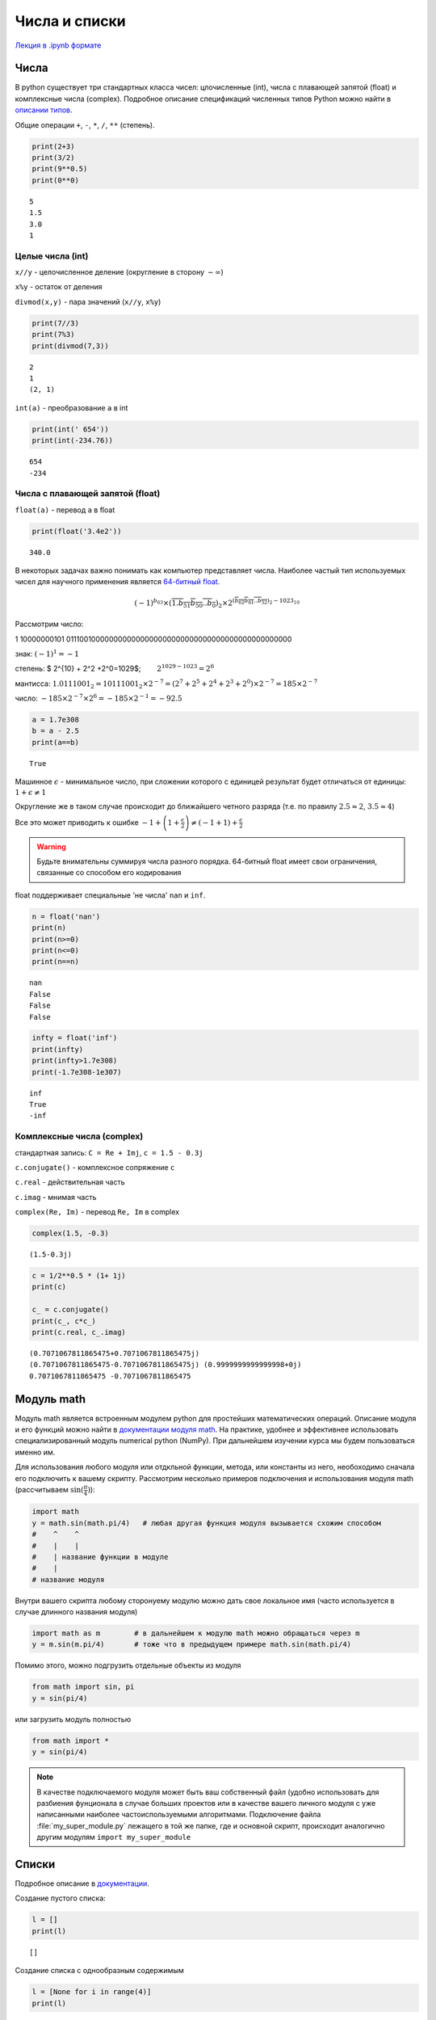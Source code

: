 .. _theme3:

=========================================
Числа и списки
=========================================
`Лекция в .ipynb формате <../../source/lectures/theme3.ipynb>`_

Числа
=======
В python существует три стандартных класса чисел: цлочисленные (int), числа с плавающей запятой (float) и комплексные числа (complex). Подробное описание спецификаций численных типов Python можно найти в `описании типов <https://docs.python.org/3.8/library/stdtypes.html?#numeric-types-int-float-complex>`_. 

Общие операции ``+``, ``-``, ``*``, ``/``, ``**`` (степень).

.. code:: python

    print(2+3)
    print(3/2)
    print(9**0.5)
    print(0**0)


.. parsed-literal::

    5
    1.5
    3.0
    1


Целые числа (int)
-----------------

``x//y`` - целочисленное деление (округление в сторону :math:`-\infty`)

``x%y`` - остаток от деления

``divmod(x,y)`` - пара значений (``x//y``, ``x%y``)

.. code:: python

    print(7//3)
    print(7%3)
    print(divmod(7,3))


.. parsed-literal::

    2
    1
    (2, 1)


``int(a)`` - преобразование ``a`` в int

.. code:: python

    print(int(' 654'))
    print(int(-234.76))


.. parsed-literal::

    654
    -234


Числа с плавающей запятой (float)
---------------------------------

``float(a)`` - перевод ``a`` в float

.. code:: python

    print(float('3.4e2'))


.. parsed-literal::

    340.0


В некоторых задачах важно понимать как компьютер представляет числа. Наиболее частый тип используемых чисел для научного применения является `64-битный float <https://en.wikipedia.org/wiki/Double-precision_floating-point_format>`_.

.. image:: figs/t2_float64.svg

.. math:: (-1)^{b_{63}}\times(\overline{1.b_{51}b_{50}..b_0})_2\times 2^{(\overline{b_{62}b_{61}..b_{52}})_2 - 1023_{10}}

Рассмотрим число:

1 10000000101 0111001000000000000000000000000000000000000000000000

знак: :math:`(-1)^1 = -1`

степень: $ 2^{10} + 2^2 +2^0=1029$;   :math:`2^{1029-1023} = 2^6`

мантисса:
:math:`1.0111001_2 = 10111001_2\times 2^{-7} = (2^7 + 2^5+2^4 +2^3 +2^0)\times2^{-7} = 185\times2^{-7}`

число: :math:`-185\times 2^{-7} \times 2^6 = -185\times 2^{-1} = - 92.5`

.. code:: python

    a = 1.7e308
    b = a - 2.5
    print(a==b)


.. parsed-literal::

    True

Машинное :math:`\epsilon` - минимальное число, при сложении которого с
единицей результат будет отличаться от единицы:
:math:`1+\epsilon \neq 1`

Округление же в таком случае происходит до ближайшего четного разряда
(т.е. по правилу :math:`2.5\approx2`, :math:`3.5\approx4`)

Все это может приводить к ошибке
:math:`-1+\left(1+\frac{\epsilon}{2}\right)\neq\left(-1+1\right)+\frac{\epsilon}{2}`


.. warning:: Будьте внимательны суммируя числа разного порядка. 64-битный float имеет свои ограничения, связанные со способом его кодирования


float поддерживает специальные 'не числа' ``nan`` и ``inf``.

.. code:: python

    n = float('nan')
    print(n)
    print(n>=0)
    print(n<=0)
    print(n==n)


.. parsed-literal::

    nan
    False
    False
    False


.. code:: python

    infty = float('inf')
    print(infty)
    print(infty>1.7e308)
    print(-1.7e308-1e307)


.. parsed-literal::

    inf
    True
    -inf




Комплексные числа (complex)
---------------------------

стандартная запись: ``C = Re + Imj``, ``с = 1.5 - 0.3j``

``c.conjugate()`` - комплексное сопряжение ``c``

``c.real`` - действительная часть

``c.imag`` - мнимая часть

``complex(Re, Im)`` - перевод ``Re, Im`` в complex

.. code:: python

    complex(1.5, -0.3)




.. parsed-literal::

    (1.5-0.3j)



.. code:: python

    c = 1/2**0.5 * (1+ 1j)
    print(c)
    
    c_ = c.conjugate()
    print(c_, c*c_)
    print(c.real, c_.imag)


.. parsed-literal::

    (0.7071067811865475+0.7071067811865475j)
    (0.7071067811865475-0.7071067811865475j) (0.9999999999999998+0j)
    0.7071067811865475 -0.7071067811865475



Модуль math
===========
Модуль math является встроенным модулем python для простейших математических операций. Описание модуля и его функций можно найти в `документации модуля math <https://docs.python.org/3/library/math.html>`_. На практике, удобнее и эффективнее использовать специализированный модуль numerical python (NumPy). При дальнейшем изучении курса мы будем пользоваться именно им.  

Для использования любого модуля или отдкльной функции, метода, или константы из него, необоходимо сначала его подключить к вашему скрипту. Рассмотрим несколько примеров подключения и использования модуля math (рассчитываем :math:`\sin (\frac{\pi}{4})`):

.. code-block:: python

    import math     
    y = math.sin(math.pi/4)   # любая другая функция модуля вызывается схожим способом
    #    ^    ^
    #    |    |
    #    | название функции в модуле
    #    |
    # название модуля

Внутри вашего скрипта любому сторонyему модулю можно дать свое локальное имя (часто используется в случае длинного названия модуля)

.. code-block:: python

    import math as m        # в дальнейшем к модулю math можно обращаться через m
    y = m.sin(m.pi/4)       # тоже что в предыдущем примере math.sin(math.pi/4)
    
Помимо этого, можно подгрузить отдельные объекты из модуля

.. code-block:: python

    from math import sin, pi
    y = sin(pi/4)

или загрузить модуль полностью

.. code-block:: python

    from math import *
    y = sin(pi/4)
 
.. note:: В качестве подключаемого модуля может быть ваш собственный файл (удобно использовать для разбиения фунционала в случае больших проектов или в качестве вашего личного модуля с уже написанными наиболее частоиспользуемыми алгоритмами. Подключение файла :file:`my_super_module.py` лежащего в той же папке, где и основной скрипт, происходит аналогично другим модулям ``import my_super_module``

Списки
======

Подробное описание в `документации <https://docs.python.org/3.8/library/stdtypes.html#sequence-types-list-tuple-range>`_.

Создание пустого списка:

.. code:: python

    l = []
    print(l)


.. parsed-literal::

    []


Создание списка с однообразным содержимым

.. code:: python

    l = [None for i in range(4)]
    print(l)


.. parsed-literal::

    [None, None, None, None]


.. code:: python

    l = [['x', 'y', 'z'] for i in range(5)]
    print(l)


.. parsed-literal::

    [['x', 'y', 'z'], ['x', 'y', 'z'], ['x', 'y', 'z'], ['x', 'y', 'z'], ['x', 'y', 'z']]


Обращения к элементам списка
----------------------------

.. code:: python

    l = [1, 2, [3, 4], 5]
    print(l)
    print(l[3], l[-1], l[0], l[-4])


.. parsed-literal::

    [1, 2, [3, 4], 5]
    5 5 1 1


.. code:: python

    print(l[2])
    print(l[2][0])


.. parsed-literal::

    [3, 4]
    3


Срезы списков
-------------

Из списков можно легко генерировать списки меньшего размера

.. code:: python

    a = list(range(10))
    print(a)
    print(a[2:6])
    print(a[2:])


.. parsed-literal::

    [0, 1, 2, 3, 4, 5, 6, 7, 8, 9]
    [2, 3, 4, 5]
    [2, 3, 4, 5, 6, 7, 8, 9]


Можно делать срезы с определенным шагом

.. code:: python

    print(a[1:8:2])
    print(a[::3])
    print(a[-2:0:-1])


.. parsed-literal::

    [1, 3, 5, 7]
    [0, 3, 6, 9]
    [8, 7, 6, 5, 4, 3, 2, 1]


Свойства списков
----------------

``len(a)`` - длина ``a``

``min(a)`` - минимальный элемент ``a``

``max(s)`` - максимальный элемент ``a``

.. code:: python

    a = [1, 2, 3, -54, 2, 2]
    print(len(a))
    print(max(a))
    print(min(a))


.. parsed-literal::

    6
    3
    -54


``a.index(x)`` - индекс первого вхождения ``x`` в ``a``

``a.count(x)`` - сколько раз ``x`` встречается в ``a``

.. code:: python

    print(a.index(2))
    print(a.count(2))


.. parsed-literal::

    1
    3


Списки поддерживают некоторые логические операции

.. code:: python

    l = [1, 2, [3, 4], 5]
    print(1 in l)
    print(3 in l)
    print(3 in l[2])


.. parsed-literal::

    True
    False
    True


Некоторые операции со списками
------------------------------

Простейшие и самые необходимые операции

``a[i] = x`` - заменить элемент ``a[i]`` на ``x``

``a[i:j] = x`` - тоже, но для среза ``a[i:j]`` (``x`` должно быть
итерируемым)

.. code:: python

    a = list(range(6))
    print(a)
    a[5] = 6
    print(a)
    a[5:6] = [6, 7, 8]
    print(a)


.. parsed-literal::

    [0, 1, 2, 3, 4, 5]
    [0, 1, 2, 3, 4, 6]
    [0, 1, 2, 3, 4, 6, 7, 8]


``a.append(x)`` - добавить элемент ``x`` в конец ``a``

``a.pop(i)`` - удалить элемент ``a[i]``

.. code:: python

    a.append(9)
    print(a)
    a.pop(1)
    print(a)


.. parsed-literal::

    [0, 1, 2, 3, 4, 6, 7, 8, 9]
    [0, 2, 3, 4, 6, 7, 8, 9]


Списки поддерживают операции объединения и мультипликации

.. code:: python

    a = [1, 2, 3]
    b = ['a', 'b', 'c']
    print(a + b)
    print(a * 3)


.. warning:: При присваивание списка, получаемый объект является тем же самым списком. Изменяя его, вы изменяете исходный список

    .. code:: python

        a = [1, 2, 3]
        b = a
        b[0] = 0
        print(a)

    .. parsed-literal::

        [0, 2, 3]


    Этого можно избежать поэлементным копированием 

    .. code:: python

        a = [1, 2, 3]
        b = a[:]
        b[0] = 0
        print(a)


    .. parsed-literal::

        [1, 2, 3]

Задачи
===========
#. Выведите все числа от 0 до 100 делящиеся на введенное число.

#. Напишите программу для нахождения значения машинного эпсилон, прибавляя к единице :math:`2^{-1}`, :math:`2^{-2}`,  :math:`2^{-3}` и т.д. 

#. Сравните друг с другом четыре машинных числа: :math:`1`, :math:`1+ \frac{\epsilon}{2}`, :math:`1+\epsilon`, :math:`1+\epsilon+ \frac{\epsilon}{2}`, объясните результат. То же для чисел :math:`1+\epsilon+ \frac{\epsilon}{2}` и :math:`1+ \frac{\epsilon}{2} +\epsilon`.

#. Просуммируйте ряд 1/n, где n изменяется от 1 до миллиона, и от миллиона до 1 (т.е. ряды :math:`\frac{1}{1}+\frac{1}{2}+...+\frac{1}{10^6}` и :math:`\frac{1}{10^6}+\frac{1}{999999}+...+ \frac{1}{1}`). Сравните результат. В чем причина различия, и какая из сумм точнее?

#. Напишите программу, которая считывает комплексное число из консоли (по отдельности действительную и мнимую часть), находит комплекно сопряженное число, и нормирует (:math:`|c|^2=1`).

#. Геометрию молекулы можно задать в виде списка ``[['Element',x,y,z], ...]``. Для молекулы воды такой словарь представлен ниже (координаты в ангстремах)

    .. code:: python

        water = [['O',  0.000, 0.000, 0.0],
                 ['H',  0.757, 0.586, 0.0],
                 ['H', -0.757, 0.586, 0.0]]

    Найдите положение центра масс, и момент инерции для молекулы воды. Постарайтесь решить задачу так, чтобы программа могла справиться с любым количеством атомов, и быстро дополнялась для учета бОльшего количества типов атомов.
    
    .. hint:: Используйте словарь для хранения масс для каждого типа атома. Ссылки на Википедию: `положение центра масс <https://ru.wikipedia.org/wiki/%D0%A6%D0%B5%D0%BD%D1%82%D1%80_%D0%BC%D0%B0%D1%81%D1%81#%D0%9E%D0%BF%D1%80%D0%B5%D0%B4%D0%B5%D0%BB%D0%B5%D0%BD%D0%B8%D0%B5>`_, `момент инерции <https://ru.wikipedia.org/wiki/%D0%9C%D0%BE%D0%BC%D0%B5%D0%BD%D1%82_%D0%B8%D0%BD%D0%B5%D1%80%D1%86%D0%B8%D0%B8#%D0%9E%D1%81%D0%B5%D0%B2%D0%BE%D0%B9_%D0%BC%D0%BE%D0%BC%D0%B5%D0%BD%D1%82_%D0%B8%D0%BD%D0%B5%D1%80%D1%86%D0%B8%D0%B8>`_ 

#. Найдите собственные значения и собственные вектора матрицы :math:`2\times2` (матрицу задавайте в самом коде программы).

    .. hint:: Вспоминаем математику. В интернете куча статей с простыми примерами, например `эта <http://mathportal.net/index.php/vektornaya-algebra/sobstvennye-chisla-i-vektora-matrits-metody-ikh-nakhozhdeniya>`_.

#. После прочтения очередного файла, вы получили список следующего содержания:

    .. code:: python

        graph = [['name one',  'name two' ],
                 ['units one', 'units two'],
                 ['100.5439', '    23.321'],
                 ['100.6439', '    22.129'],
                 ['100.7440', '    22.974']]
    
    Преобразуте численные значения в два отдельных листа ``X`` и ``Y`` (должны содержать исключительно числа, имена и единицы можно вынести в отдельный словарь). 
